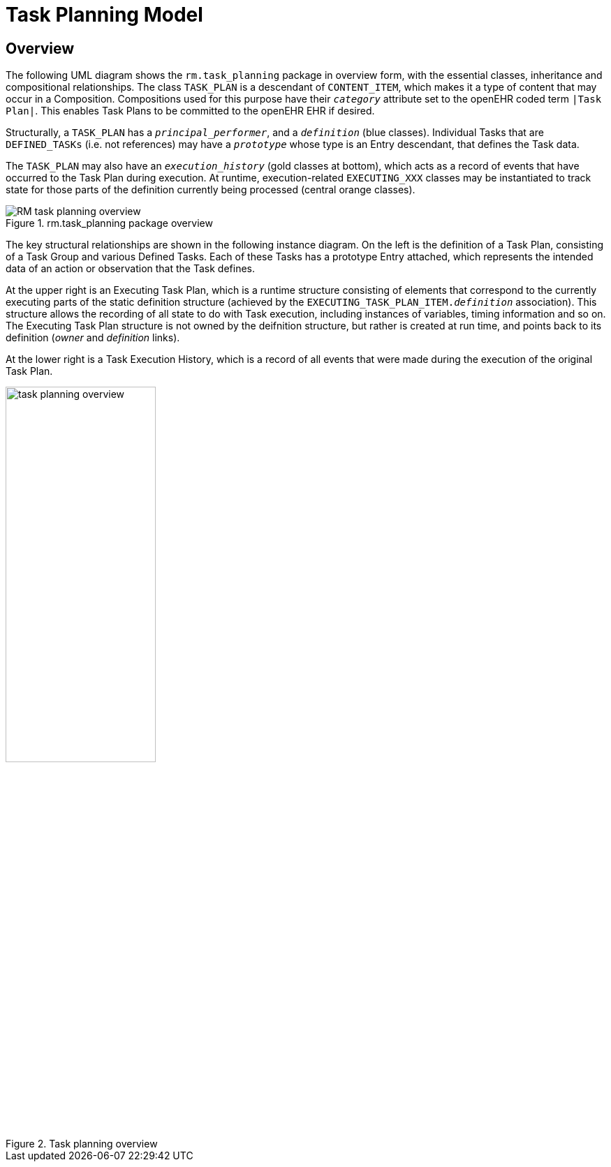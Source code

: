 = Task Planning Model

== Overview

The following UML diagram shows the `rm.task_planning` package in overview form, with the essential classes, inheritance and compositional relationships. The class `TASK_PLAN` is a descendant of `CONTENT_ITEM`, which makes it a type of content that may occur in a Composition. Compositions used for this purpose have their `_category_` attribute set to the openEHR coded term `|Task Plan|`. This enables Task Plans to be committed to the openEHR EHR if desired. 

Structurally, a `TASK_PLAN` has a `_principal_performer_`, and a `_definition_` (blue classes). Individual Tasks that are `DEFINED_TASKs` (i.e. not references) may have a `_prototype_` whose type is an Entry descendant, that defines the Task data. 

The `TASK_PLAN` may also have an `_execution_history_` (gold classes at bottom), which acts as a record of events that have occurred to the Task Plan during execution. At runtime, execution-related `EXECUTING_XXX` classes may be instantiated to track state for those parts of the definition currently being processed (central orange classes).

[.text-center]
.rm.task_planning package overview
image::{uml_export_dir}/diagrams/RM-task_planning-overview.svg[id=rm_task_planning_overview, align="center"]

The key structural relationships are shown in the following instance diagram. On the left is the definition of a Task Plan, consisting of a Task Group and various Defined Tasks. Each of these Tasks has a prototype Entry attached, which represents the intended data of an action or observation that the Task defines.

At the upper right is an Executing Task Plan, which is a runtime structure consisting of elements that correspond to the currently executing parts of the static definition structure (achieved by the `EXECUTING_TASK_PLAN_ITEM._definition_` association). This structure allows the recording of all state to do with Task execution, including instances of variables, timing information and so on. The Executing Task Plan structure is not owned by the deifnition structure, but rather is created at run time, and points back to its definition (_owner_ and _definition_ links).

At the lower right is a Task Execution History, which is a record of all events that were made during the execution of the original Task Plan.

[.text-center]
.Task planning overview
image::diagrams/task_planning_overview.svg[id=task_planning_overview, align="center", width=50%]

